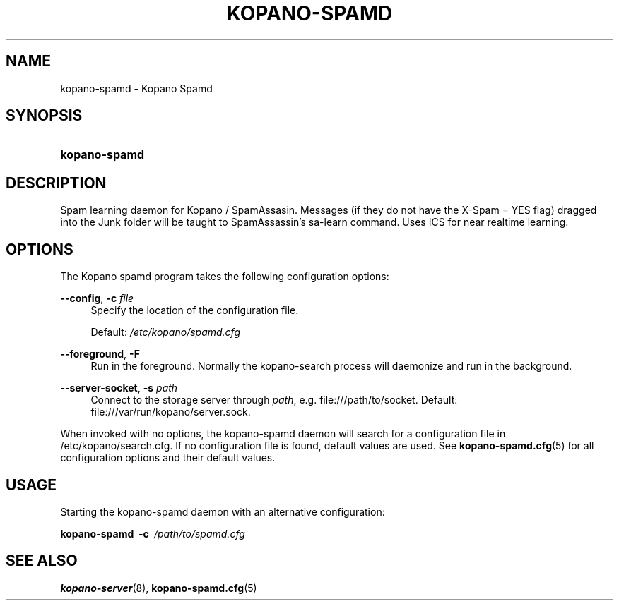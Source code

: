 '\" t
.\"     Title: kopano-spamd
.\"    Author: [see the "Author" section]
.\" Generator: DocBook XSL Stylesheets v1.79.1 <http://docbook.sf.net/>
.\"      Date: November 2016
.\"    Manual: Kopano Core user reference
.\"    Source: Kopano 8
.\"  Language: English
.\"
.TH "KOPANO\-SPAMD" "8" "February 2018" "Kopano 8" "Kopano Core user reference"
.\" -----------------------------------------------------------------
.\" * Define some portability stuff
.\" -----------------------------------------------------------------
.\" ~~~~~~~~~~~~~~~~~~~~~~~~~~~~~~~~~~~~~~~~~~~~~~~~~~~~~~~~~~~~~~~~~
.\" http://bugs.debian.org/507673
.\" http://lists.gnu.org/archive/html/groff/2009-02/msg00013.html
.\" ~~~~~~~~~~~~~~~~~~~~~~~~~~~~~~~~~~~~~~~~~~~~~~~~~~~~~~~~~~~~~~~~~
.ie \n(.g .ds Aq \(aq
.el       .ds Aq '
.\" -----------------------------------------------------------------
.\" * set default formatting
.\" -----------------------------------------------------------------
.\" disable hyphenation
.nh
.\" disable justification (adjust text to left margin only)
.ad l
.\" -----------------------------------------------------------------
.\" * MAIN CONTENT STARTS HERE *
.\" -----------------------------------------------------------------
.SH "NAME"
kopano-spamd \- Kopano Spamd
.SH "SYNOPSIS"
.HP \w'\fBkopano\-spamd\fR\ 'u
\fBkopano\-spamd\fR
.SH "DESCRIPTION"
.PP
Spam learning daemon for Kopano / SpamAssasin.
Messages (if they do not have the X-Spam = YES flag) dragged into the Junk folder will be taught to SpamAssassin's sa-learn command.
Uses ICS for near realtime learning.
.SH "OPTIONS"
.PP
The Kopano spamd program takes the following configuration options:
.PP
\fB\-\-config\fR, \fB\-c\fR \fIfile\fR
.RS 4
Specify the location of the configuration file.
.sp
Default:
\fI/etc/kopano/spamd.cfg\fR
.RE
.PP
\fB\-\-foreground\fR, \fB\-F\fR
.RS 4
Run in the foreground. Normally the kopano\-search process will daemonize and run in the background.
.RE
.PP
\fB\-\-server\-socket\fR, \fB\-s\fR \fIpath\fR
.RS 4
Connect to the storage server through
\fIpath\fR, e.g.
file:///path/to/socket. Default:
file:///var/run/kopano/server.sock.
.RE
.PP
When invoked with no options, the kopano\-spamd daemon will search for a configuration file in
/etc/kopano/search.cfg. If no configuration file is found, default values are used. See
\fBkopano-spamd.cfg\fR(5)
for all configuration options and their default values.
.SH "USAGE"
.PP
Starting the kopano\-spamd daemon with an alternative configuration:
.PP
\fBkopano\-spamd\fR\ 
\fB\-c\fR\ 
\fI/path/to/spamd.cfg\fR
.SH "SEE ALSO"
.PP
\fBkopano-server\fR(8),
\fBkopano-spamd.cfg\fR(5)
